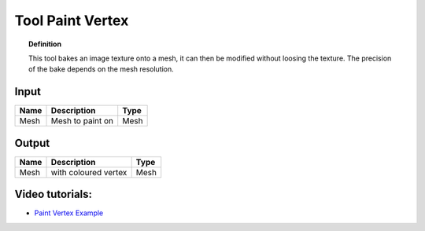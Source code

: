 *************************
Tool Paint Vertex
*************************

.. image:: ../images/Pointcloud/Tool_PaintVertex.png 
    :scale: 60 %

.. topic:: Definition
    
  This tool bakes an image texture onto a mesh, it can then be modified without loosing the texture.
  The precision of the bake depends on the mesh resolution.

Input
---------

.. table::
  :align: left
    
  =========== ======================================  ==============
  Name        Description                             Type
  =========== ======================================  ==============
  Mesh        Mesh to paint on                        Mesh 
  =========== ======================================  ==============

Output
------------

.. table::
  :align: left
    
  ===========  ======================================  ==============
  Name         Description                              Type
  ===========  ======================================  ==============
  Mesh         with coloured vertex                    Mesh
  ===========  ======================================  ==============

Video tutorials:
-------------------

- `Paint Vertex Example <https://www.youtube.com/watch?v=PjHwRyPMDLA>`_